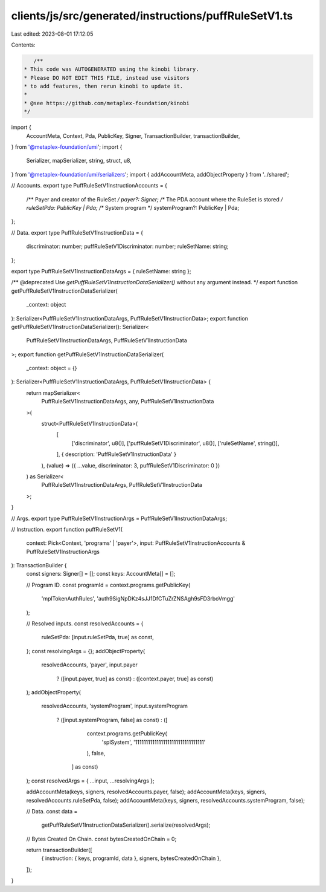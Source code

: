 clients/js/src/generated/instructions/puffRuleSetV1.ts
======================================================

Last edited: 2023-08-01 17:12:05

Contents:

.. code-block:: ts

    /**
 * This code was AUTOGENERATED using the kinobi library.
 * Please DO NOT EDIT THIS FILE, instead use visitors
 * to add features, then rerun kinobi to update it.
 *
 * @see https://github.com/metaplex-foundation/kinobi
 */

import {
  AccountMeta,
  Context,
  Pda,
  PublicKey,
  Signer,
  TransactionBuilder,
  transactionBuilder,
} from '@metaplex-foundation/umi';
import {
  Serializer,
  mapSerializer,
  string,
  struct,
  u8,
} from '@metaplex-foundation/umi/serializers';
import { addAccountMeta, addObjectProperty } from '../shared';

// Accounts.
export type PuffRuleSetV1InstructionAccounts = {
  /** Payer and creator of the RuleSet */
  payer?: Signer;
  /** The PDA account where the RuleSet is stored */
  ruleSetPda: PublicKey | Pda;
  /** System program */
  systemProgram?: PublicKey | Pda;
};

// Data.
export type PuffRuleSetV1InstructionData = {
  discriminator: number;
  puffRuleSetV1Discriminator: number;
  ruleSetName: string;
};

export type PuffRuleSetV1InstructionDataArgs = { ruleSetName: string };

/** @deprecated Use `getPuffRuleSetV1InstructionDataSerializer()` without any argument instead. */
export function getPuffRuleSetV1InstructionDataSerializer(
  _context: object
): Serializer<PuffRuleSetV1InstructionDataArgs, PuffRuleSetV1InstructionData>;
export function getPuffRuleSetV1InstructionDataSerializer(): Serializer<
  PuffRuleSetV1InstructionDataArgs,
  PuffRuleSetV1InstructionData
>;
export function getPuffRuleSetV1InstructionDataSerializer(
  _context: object = {}
): Serializer<PuffRuleSetV1InstructionDataArgs, PuffRuleSetV1InstructionData> {
  return mapSerializer<
    PuffRuleSetV1InstructionDataArgs,
    any,
    PuffRuleSetV1InstructionData
  >(
    struct<PuffRuleSetV1InstructionData>(
      [
        ['discriminator', u8()],
        ['puffRuleSetV1Discriminator', u8()],
        ['ruleSetName', string()],
      ],
      { description: 'PuffRuleSetV1InstructionData' }
    ),
    (value) => ({ ...value, discriminator: 3, puffRuleSetV1Discriminator: 0 })
  ) as Serializer<
    PuffRuleSetV1InstructionDataArgs,
    PuffRuleSetV1InstructionData
  >;
}

// Args.
export type PuffRuleSetV1InstructionArgs = PuffRuleSetV1InstructionDataArgs;

// Instruction.
export function puffRuleSetV1(
  context: Pick<Context, 'programs' | 'payer'>,
  input: PuffRuleSetV1InstructionAccounts & PuffRuleSetV1InstructionArgs
): TransactionBuilder {
  const signers: Signer[] = [];
  const keys: AccountMeta[] = [];

  // Program ID.
  const programId = context.programs.getPublicKey(
    'mplTokenAuthRules',
    'auth9SigNpDKz4sJJ1DfCTuZrZNSAgh9sFD3rboVmgg'
  );

  // Resolved inputs.
  const resolvedAccounts = {
    ruleSetPda: [input.ruleSetPda, true] as const,
  };
  const resolvingArgs = {};
  addObjectProperty(
    resolvedAccounts,
    'payer',
    input.payer
      ? ([input.payer, true] as const)
      : ([context.payer, true] as const)
  );
  addObjectProperty(
    resolvedAccounts,
    'systemProgram',
    input.systemProgram
      ? ([input.systemProgram, false] as const)
      : ([
          context.programs.getPublicKey(
            'splSystem',
            '11111111111111111111111111111111'
          ),
          false,
        ] as const)
  );
  const resolvedArgs = { ...input, ...resolvingArgs };

  addAccountMeta(keys, signers, resolvedAccounts.payer, false);
  addAccountMeta(keys, signers, resolvedAccounts.ruleSetPda, false);
  addAccountMeta(keys, signers, resolvedAccounts.systemProgram, false);

  // Data.
  const data =
    getPuffRuleSetV1InstructionDataSerializer().serialize(resolvedArgs);

  // Bytes Created On Chain.
  const bytesCreatedOnChain = 0;

  return transactionBuilder([
    { instruction: { keys, programId, data }, signers, bytesCreatedOnChain },
  ]);
}


